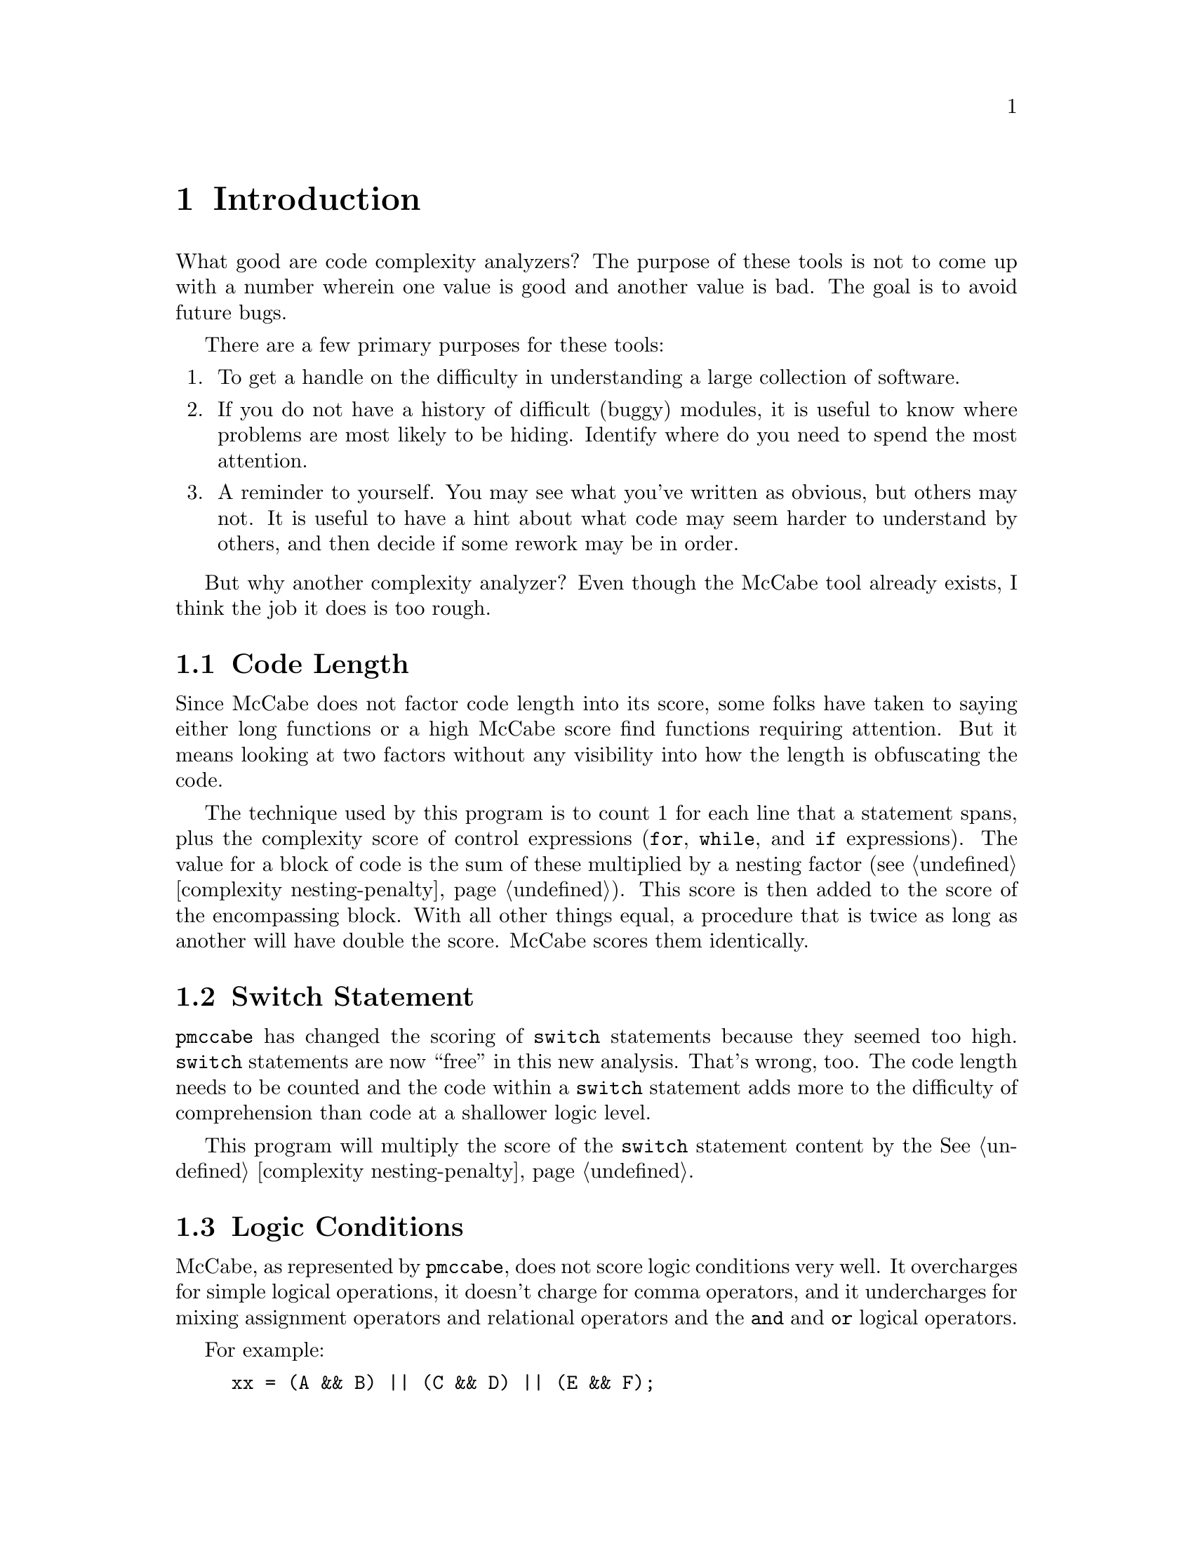 
@page
@node    Introduction
@chapter Introduction
@cindex  Introduction

What good are code complexity analyzers?  The purpose of these tools
is not to come up with a number wherein one value is good and another
value is bad.  The goal is to avoid future bugs.

There are a few primary purposes for these tools:

@enumerate
@item
To get a handle on the difficulty in understanding
a large collection of software.
@item
If you do not have a history of difficult (buggy) modules,
it is useful to know where problems are most likely to be hiding.
Identify where do you need to spend the most attention.
@item
A reminder to yourself.  You may see what you've written as obvious,
but others may not.  It is useful to have a hint about what code may
seem harder to understand by others, and then decide if some rework
may be in order.
@end enumerate

But why another complexity analyzer?  Even though the McCabe tool
already exists, I think the job it does is too rough.

@menu
* code length::                 Code Length
* switch statement::            Switch Statement
* logic conditions::            Logic Conditions
* personal experience::         Personal Experience
* rationale summary::           Rationale Summary
@end menu

@node    code length
@section Code Length
Since McCabe does not factor code length into its score, some folks
have taken to saying either long functions or a high McCabe score find
functions requiring attention.  But it means looking at two factors
without any visibility into how the length is obfuscating the code.

The technique used by this program is to count 1 for each line that a
statement spans, plus the complexity score of control expressions
(@code{for}, @code{while}, and @code{if} expressions).  The value for
a block of code is the sum of these multiplied by a nesting factor
(@pxref{complexity nesting-penalty}).  This score is then added to the
score of the encompassing block.  With all other things equal, a
procedure that is twice as long as another will have double the score.
McCabe scores them identically.

@node    switch statement
@section Switch Statement
@code{pmccabe} has changed the scoring of @code{switch}
statements because they seemed too high.  @code{switch} statements
are now ``free'' in this new analysis.  That's wrong, too.
The code length needs to be counted and the code within a @code{switch}
statement adds more to the difficulty of comprehension than code at
a shallower logic level.

This program will multiply the score of the @code{switch} statement
content by the @xref{complexity nesting-penalty, nesting score factor}.

@node    logic conditions
@section Logic Conditions

McCabe, as represented by @file{pmccabe}, does not score logic
conditions very well.  It overcharges for simple logical operations,
it doesn't charge for comma operators, and it undercharges for mixing
assignment operators and relational operators and the @code{and} and
@code{or} logical operators.

For example:
@example
xx = (A && B) || (C && D) || (E && F);
@end example
scores as @code{6}.  Strictly speaking, there are, indeed, six code
paths there.  That is a fairly straight forward expression that is not
nearly as complicated as this:
@example
  if (A) @{
    if (B) @{
      if (C) @{
        if (D)
          a-b-c-and-d;
      @} else if (E) @{
          a-b-no_c-and-e;
      @}
    @}
  @}
@end example
@noindent
and yet this scores exactly the same.  This program reduces the cost
to very little for a sequence of conditions at the same level.  (That
is, all @code{and} operators or all @code{or} operators.)  so the raw score
for these examples are 4 and 35, respectively (1 and 2 after scaling,
@pxref{complexity scale, -\-scale}).

If you nest boolean expressions, there is a little cost, assuming you
parenthesize grouped expressions so that @code{and} and @code{or}
operators do not appear at the same parenthesized level.  Also
assuming that you do not mix assignment and relational and boolean
operators all together.  If you do not parenthesize these into
subexpressions, their small scores get multiplied in ways that
sometimes wind up as a much higher score.

The intent here is to encourage easy to understand boolean expressions.
This is done by,
@itemize 
@item
not combining them with assignment statements
@item
canonicalizing them (two level expressions with all @code{&&}
operators at the bottom level and all @code{||} operators in the
nested level -\- or vice versa)
@item
parenthesizing for visual clarity (relational operations parenthesized
before being joined into larger @code{&&} or @code{||} expressions)
@item
breaking them up into multiple @code{if} statements, if convenient.
@end itemize

@node    personal experience
@section Personal Experience

I have used @code{pmccabe} on a number of occasions.  For a first
order approximation, it does okay.  However, I was interested in
zeroing in on the modules that needed the most help and there were a
lot of modules needing help.  I was finding I was looking at some
functions where I ought to have been looking at others.  So, I put
this together to see if there was a better correlation between what
seemed like hard code to me and the score derived by an analysis tool.

This has worked much better.  I ran @code{complexity} and
@code{pmccabe} against several million lines of code.  I correlated
the scores.  Where the two tools disagreed noticeably in relative
ranking, I took a closer look.  I found that @file{complexity} did,
indeed, seem to be more appropriate in its scoring.

@node    rationale summary
@section Rationale Summary

Ultimately, complexity is in the eye of the beholder and, even,
the particular mood of the beholder, too.  It is difficult to
tune a tool to properly accommodate these variables.

@code{complexity} will readily score as zero functions that are
extremely simple, and code that is long with many levels of logic
nesting will wind up scoring much higher than with McCabe, barring
extreme changes to the default values for the tunables.

I have included several adjustments so that scores can be
tweaked to suit personal taste or gathered experience.
(@xref{complexity nesting-penalty, nesting score factor}, and
@ref{complexity demi-nesting-penalty, nested expression scoring factor},
but also @xref{complexity scale, normalization scaling factor},
to adjust scores to approximate scores rendered by @code{pmccabe}).
